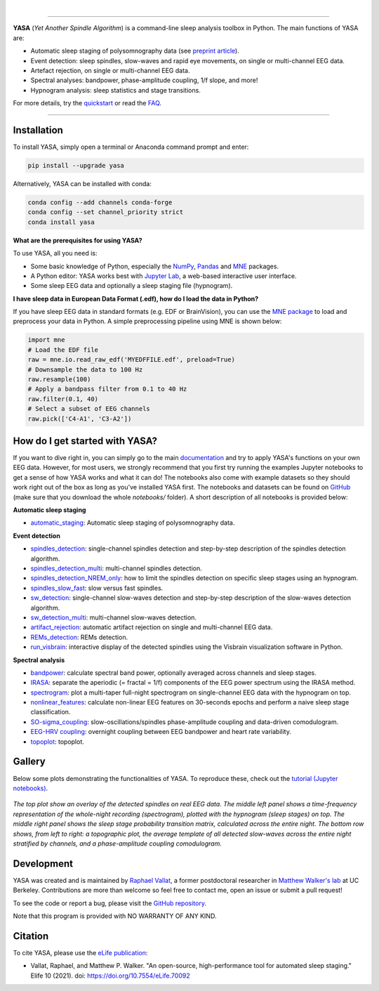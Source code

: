 .. -*- mode: rst -*-

|

.. image:: https://badge.fury.io/py/yasa.svg
    :target: https://badge.fury.io/py/yasa

.. image:: https://img.shields.io/github/license/raphaelvallat/yasa.svg
    :target: https://github.com/raphaelvallat/yasa/blob/master/LICENSE

.. image:: https://codecov.io/gh/raphaelvallat/yasa/branch/master/graph/badge.svg
    :target: https://codecov.io/gh/raphaelvallat/yasa

.. image:: https://pepy.tech/badge/yasa
    :target: https://pepy.tech/badge/yasa

----------------

.. figure::  /docs/pictures/yasa_logo.png
   :align:   center

**YASA** (*Yet Another Spindle Algorithm*) is a command-line sleep analysis toolbox in Python. The main functions of YASA are:

* Automatic sleep staging of polysomnography data (see `preprint article <https://doi.org/10.1101/2021.05.28.446165>`_).
* Event detection: sleep spindles, slow-waves and rapid eye movements, on single or multi-channel EEG data.
* Artefact rejection, on single or multi-channel EEG data.
* Spectral analyses: bandpower, phase-amplitude coupling, 1/f slope, and more!
* Hypnogram analysis: sleep statistics and stage transitions.

For more details, try the `quickstart <https://raphaelvallat.com/yasa/build/html/quickstart.html>`_ or read the `FAQ <https://raphaelvallat.com/yasa/build/html/faq.html>`_.

----------------

Installation
~~~~~~~~~~~~

To install YASA, simply open a terminal or Anaconda command prompt and enter:

.. code-block:: shell

  pip install --upgrade yasa

Alternatively, YASA can be installed with conda:

.. code-block:: shell

  conda config --add channels conda-forge
  conda config --set channel_priority strict
  conda install yasa

**What are the prerequisites for using YASA?**

To use YASA, all you need is:

- Some basic knowledge of Python, especially the `NumPy <https://docs.scipy.org/doc/numpy/user/quickstart.html>`_, `Pandas <https://pandas.pydata.org/pandas-docs/stable/getting_started/10min.html>`_ and `MNE <https://martinos.org/mne/stable/index.html>`_ packages.
- A Python editor: YASA works best with `Jupyter Lab <https://jupyterlab.readthedocs.io/en/stable/index.html>`_, a web-based interactive user interface.
- Some sleep EEG data and optionally a sleep staging file (hypnogram).

**I have sleep data in European Data Format (.edf), how do I load the data in Python?**

If you have sleep EEG data in standard formats (e.g. EDF or BrainVision), you can use the `MNE package <https://mne.tools/stable/index.html>`_ to load and preprocess your data in Python. A simple preprocessing pipeline using MNE is shown below:

.. code-block:: python

  import mne
  # Load the EDF file
  raw = mne.io.read_raw_edf('MYEDFFILE.edf', preload=True)
  # Downsample the data to 100 Hz
  raw.resample(100)
  # Apply a bandpass filter from 0.1 to 40 Hz
  raw.filter(0.1, 40)
  # Select a subset of EEG channels
  raw.pick(['C4-A1', 'C3-A2'])

How do I get started with YASA?
~~~~~~~~~~~~~~~~~~~~~~~~~~~~~~~

If you want to dive right in, you can simply go to the main `documentation <https://raphaelvallat.com/yasa/build/html/quickstart.html>`_ and try to apply YASA's functions on your own EEG data.
However, for most users, we strongly recommend that you first try running the examples Jupyter notebooks to get a sense of how YASA works and what it can do!
The notebooks also come with example datasets so they should work right out of the box as long as you've installed YASA first.
The notebooks and datasets can be found on `GitHub <https://github.com/raphaelvallat/yasa/tree/master/notebooks>`_ (make sure that you download the whole *notebooks/* folder). A short description of all notebooks is provided below:

**Automatic sleep staging**

* `automatic_staging <notebooks/14_automatic_sleep_staging.ipynb>`_: Automatic sleep staging of polysomnography data.

**Event detection**

* `spindles_detection <notebooks/01_spindles_detection.ipynb>`_: single-channel spindles detection and step-by-step description of the spindles detection algorithm.
* `spindles_detection_multi <notebooks/02_spindles_detection_multi.ipynb>`_: multi-channel spindles detection.
* `spindles_detection_NREM_only <notebooks/03_spindles_detection_NREM_only.ipynb>`_: how to limit the spindles detection on specific sleep stages using an hypnogram.
* `spindles_slow_fast <notebooks/04_spindles_slow_fast.ipynb>`_: slow versus fast spindles.
* `sw_detection <notebooks/05_sw_detection.ipynb>`_: single-channel slow-waves detection and step-by-step description of the slow-waves detection algorithm.
* `sw_detection_multi <notebooks/06_sw_detection_multi.ipynb>`_: multi-channel slow-waves detection.
* `artifact_rejection <notebooks/13_artifact_rejection.ipynb>`_: automatic artifact rejection on single and multi-channel EEG data.
* `REMs_detection <notebooks/07_REMs_detection.ipynb>`_: REMs detection.
* `run_visbrain <notebooks/run_visbrain.py>`_: interactive display of the detected spindles using the Visbrain visualization software in Python.

**Spectral analysis**

* `bandpower <notebooks/08_bandpower.ipynb>`_: calculate spectral band power, optionally averaged across channels and sleep stages.
* `IRASA <notebooks/09_IRASA.ipynb>`_: separate the aperiodic (= fractal = 1/f) components of the EEG power spectrum using the IRASA method.
* `spectrogram <notebooks/10_spectrogram.ipynb>`_: plot a multi-taper full-night spectrogram on single-channel EEG data with the hypnogram on top.
* `nonlinear_features <notebooks/11_nonlinear_features.ipynb>`_: calculate non-linear EEG features on 30-seconds epochs and perform a naive sleep stage classification.
* `SO-sigma_coupling <notebooks/12_SO-sigma_coupling.ipynb>`_: slow-oscillations/spindles phase-amplitude coupling and data-driven comodulogram.
* `EEG-HRV coupling <notebooks/16_EEG-HRV_coupling.ipynb>`_: overnight coupling between EEG bandpower and heart rate variability.
* `topoplot <notebooks/15_topoplot.ipynb>`_: topoplot.

Gallery
~~~~~~~

Below some plots demonstrating the functionalities of YASA. To reproduce these, check out the `tutorial (Jupyter notebooks) <https://github.com/raphaelvallat/yasa/tree/master/notebooks>`_.

.. figure::  /docs/pictures/gallery.png
  :align:   center

  *The top plot show an overlay of the detected spindles on real EEG data. The middle left panel shows a time-frequency representation of the whole-night recording (spectrogram), plotted with the hypnogram (sleep stages) on top. The middle right panel shows the sleep stage probability transition matrix, calculated across the entire night. The bottom row shows, from left to right: a topographic plot, the average template of all detected slow-waves across the entire night stratified by channels, and a phase-amplitude coupling comodulogram.*

Development
~~~~~~~~~~~

YASA was created and is maintained by `Raphael Vallat <https://raphaelvallat.com>`_, a former postdoctoral researcher in `Matthew Walker's lab <https://www.humansleepscience.com/>`_ at UC Berkeley. Contributions are more than welcome so feel free to contact me, open an issue or submit a pull request!

To see the code or report a bug, please visit the `GitHub repository <https://github.com/raphaelvallat/yasa>`_.

Note that this program is provided with NO WARRANTY OF ANY KIND.

Citation
~~~~~~~~

To cite YASA, please use the `eLife publication <https://elifesciences.org/articles/70092>`_:

* Vallat, Raphael, and Matthew P. Walker. "An open-source, high-performance tool for automated sleep staging." Elife 10 (2021). doi: https://doi.org/10.7554/eLife.70092

